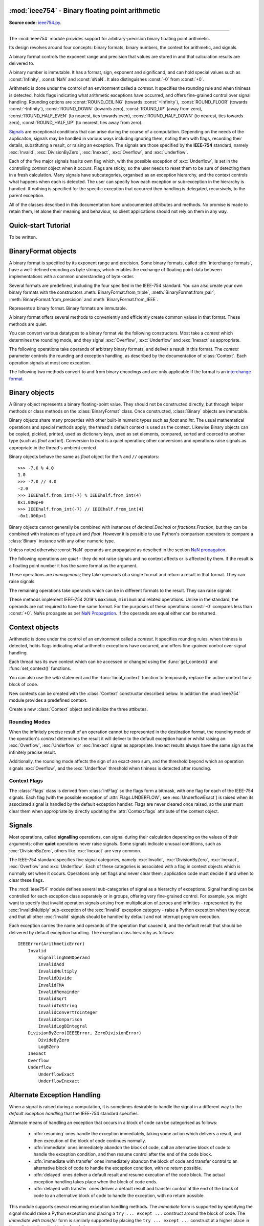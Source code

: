 :mod:`ieee754` - Binary floating point arithmetic
=================================================

.. module:: ieee754
   :synopsis: Arbitrary-precision binary floating point arithmetic
.. moduleauthor:: Neil Booth <kyuupichan@gmail.com>

**Source code:** `ieee754.py <https://github.com/kyuupichan/ieee754/blob/master/ieee754/>`_.

--------------

The :mod:`ieee754` module provides support for arbitrary-precision binary floating point
arithmetic.

Its design revolves around four concepts: binary formats, binary numbers, the context for
arithmetic, and signals.

A binary format controls the exponent range and precision that values are stored in and
that calculation results are delivered to.

A binary number is immutable.  It has a format, sign, exponent and significand, and can
hold special values such as :const:`Infinity`, :const:`NaN` and :const:`sNaN`.  It also
distinguishes :const:`-0` from :const:`+0`.

Arithmetic is done under the control of an environment called a `context`.  It specifies
the rounding rule and when tininess is detected, holds flags indicating what arithmetic
exceptions have occurred, and offers fine-grained control over signal handling.  Rounding
options are :const:`ROUND_CEILING` (towards :const:`+Infinity`), :const:`ROUND_FLOOR`
(towards :const:`-Infinity`), :const:`ROUND_DOWN` (towards zero), :const:`ROUND_UP` (away
from zero), :const:`ROUND_HALF_EVEN` (to nearest, ties towards even),
:const:`ROUND_HALF_DOWN` (to nearest, ties towards zero), :const:`ROUND_HALF_UP` (to
nearest, ties away from zero).

`Signals`_ are exceptional conditions that can arise during the course of a computation.
Depending on the needs of the applicaiton, signals may be handled in various ways
including ignoring them, noting them with flags, recording their details, substituting a
result, or raising an exception.  The signals are those specified by the **IEEE-754**
standard, namely :exc:`Invalid`, :exc:`DivisionByZero`, :exc:`Inexact`, :exc:`Overflow`,
and :exc:`Underflow`.

Each of the five major signals has its own flag which, with the possible exception of
:exc:`Underflow`, is set in the controlling `context` object when it occurs.  Flags are
sticky, so the user needs to reset them to be sure of detecting them in a fresh
calculation.  Many signals have subcategories, organised as an exception hierarchy, and
the context controls what happens when each is detected.  The user can specify how each
exception or sub-exception in the hierarchy is handled.  If nothing is specified for the
specific exception that occurred then handling is delegated, recursively, to the parent
exception.

All of the classes described in this documentation have undocumented attributes and
methods.  No promise is made to retain them, let alone their meaning and behaviour, so
client applications should not rely on them in any way.


Quick-start Tutorial
====================

To be written.


.. _interchange format:

BinaryFormat objects
====================

A binary format is specified by its exponent range and precision.  Some binary formats,
called :dfn:`interchange formats`, have a well-defined encoding as byte strings, which
enables the exchange of floating point data between implementations with a common
understanding of byte-order.

Several formats are predefined, including the four specified in the IEEE-754 standard.
You can also create your own binary formats with the constructors
:meth:`BinaryFormat.from_triple`, :meth:`BinaryFormat.from_pair`,
:meth:`BinaryFormat.from_precision` and :meth:`BinaryFormat.from_IEEE`.


.. data:: IEEEhalf

   The IEEE-754 half-precision format is 16-bit binary `interchange format`_ with a
   precision of 11 bits and an exponent width of 5 bits.


.. data:: IEEEsingle

   The IEEE-754 single-precision format is a 32-bit binary `interchange format`_ with a
   precision of 24 bits and an exponent width of 8 bits.


.. data:: IEEEdouble

   The IEEE-754 double-precision format is a 64-bit binary `interchange format`_ with a
   precision of 53 bits and an exponent width of 11 bits.


.. data:: IEEEquad

   The IEEE-754 quadruple-precision format is a 128-bit binary `interchange format`_ with
   a precision of 113 bits and an exponent width of 15 bits.


.. data:: x87extended

   This is the full-precision format used by Intel x87 compatible CPUs.  It is an 80-bit
   binary `interchange format`_ with a precision of 64 bits and an exponent width of 15
   bits.

   The format's integer bit is explicit, so it admits non-canonical encodings (which Intel
   termed pseudo-NaNs, pseudo-infinities, pseudo-denormals and unnormals) beyond those
   specified in IEEE-754.  The :meth:`Binary.pack` method never returns such encodings and
   :meth:`BinaryFormat.unpack` silently canonicalizes them.


.. data:: x87double

   This simulates the operation of x87 compatible CPUs in round-to-double-precision mode.
   It has a precision of 53 bits and an exponent width of 15 bits, and is not a binary
   interchange format.


.. data:: x87single

   This simulates the operation of x87 compatible CPUs in round-to-single-precision mode.
   It has a precision of 24 bits and an exponent width of 15 bits, and is not a binary
   interchange format.


.. class:: BinaryFormat

  Represents a binary format.  Binary formats are immutable.

  .. attribute:: precision

     The precision in bits.

  .. attribute:: e_max

     The maximum exponent of normalized numbers.

  .. attribute:: e_min

     The minimum exponent of normalized numbers.

  .. attribute:: fmt_width

     For a binary `interchange format`_, the format width in bits, otherwise :const:`0`.

  .. attribute:: logb_zero
  .. attribute:: logb_nan
  .. attribute:: logb_inf

     These values are returned by the :meth:`Binary.logb_integral` operation on zero,
     :const:`NaN` and :const:`Infinity` values in this format, respectively.

  .. classmethod:: from_triple(precision, e_max, e_min)

     This constructor directly initializes the three defining attributes of a binary
     format.

     *precision* must be at least :const:`3`, *e_max* at least :const:`2` and *e_min*
     negative.

  .. classmethod:: from_pair(precision, e_width)

      With this constructor you specify the *precision* and *e_width* - the width of the
      exponent field in bits.  :attr:`e_max` is set to ``2^(e_width - 1) - 1`` and
      :attr:`e_min` to ``1 - e_max``.

  .. classmethod:: from_precision(precision)

     Only *precision* is specified.  A reasonable exponent range for that precision is
     chosen.  The exponent range chosen may change in future versions.

  .. classmethod:: from_IEEE(fmt_width)

     The IEEE standard defines binary formats for specific format widths.  This returns
     the format for *fmt_width*, which must be 16, 32, 64 or a multiple of 32 that is at
     least 128.

  A binary format offers several methods to conveniently and efficiently create common
  values in that format.  These methods are quiet.

  .. method:: make_zero(sign)

     Return a zero of the specified sign.

  .. method:: make_one(sign)

     Return a value of one with the specified sign.

  .. method:: make_infinity(sign)

     Return an :const:`Infinity` with the specified sign.

  .. method:: make_largest_finite(sign)

     Return the largest finite value with the specified sign.

  .. method:: make_smallest_subnormal(sign)

     Return the smallest subnormal number with the specified sign.

  .. method:: make_smallest_normal(sign)

     Return the smallest normal number with the specified sign.

  .. method:: make_nan(sign, is_signalling, payload)

     Return a :const:`NaN` with the specified sign and payload.  *is_signalling*
     indicates if the :const:`NaN` is signalling or quiet.

     *payload* must be a non-negative integer.  It is truncated to fit the format if it is
     too large.  Signalling NaNs cannot represent payloads of 0 so 1 is used instead.

  You can convert various datatypes to a binary format via the following constructors.
  Most take a *context* which determines the rounding mode, and they signal
  :exc:`Overflow`, :exc:`Underflow` and :exc:`Inexact` as appropriate.

  .. method:: from_value(value, context=None)

     Convert from an arbitrary value.  This function passes *value* on to :meth:`convert`,
     :meth:`from_string`, :meth:`from_int`, :meth:`from_float`, :meth:`from_decimal`,
     :meth:`from_fraction` or :meth:`unpack_value` depending on its type.

     If you already know the type of *value* it is more efficient to call the specific
     method directly.

  .. method:: convert(value, context=None)

     Convert from a :class:`Binary` object.

  .. method:: from_string(string, context=None)

     Convert from a Python string.  Strings representing floating point values encoded in
     decimal or hexadecimal form, as per C99, are accepted.  See `String Syntax`_ for a
     detailed specification.

  .. method:: from_int(value, context=None)

     Convert from a Python :class:`int` object.

  .. method:: from_float(value, context=None)

     Convert from a Python :class:`float` object.

  .. method:: from_decimal(value, context=None)

     Convert from a :class:`Decimal` object of the :mod:`decimal` module.

  .. method:: from_fraction(value, context=None)

     Convert from a :class:`Fraction` object of the :mod:`fractions` module.

  .. method:: unpack_value(raw, endianness=None, context=None)

     Convert from a packed binary encoding *raw* of a value of this `interchange format`_.
     *endiannness* is the byte order of the encoding; valid values are 'little', 'big' and
     :const:`None` which will use the native endianness of the host machine.  sNaNs are
     preserved and Conversion is necessarily exact so only :exc:`UnderflowExact` can be
     signalled.

  The following operations take operands of arbitrary binary formats, and deliver a result
  in this format.  The *context* parameter controls the rounding and exception handling,
  as described by the documentation of :class:`Context`.  Each operation signals at most
  one exception.

  .. method:: add(lhs, rhs, context=None)

     Return the sum of *lhs* and *rhs*.

  .. method:: subtract(lhs, rhs, context=None)

     Return the result of subtracting *rhs* from *lhs*.

  .. method:: multiply(lhs, rhs, context=None)

     Return the product of *lhs* and *rhs*.

  .. method:: divide(lhs, rhs, context=None)

     Return the result of dividing *lhs* by *rhs*.

  .. method:: fma(lhs, rhs, addend, context=None)

     Return the result of multiplying *lhs* and *rhs* and then adding *addend*, with a
     single rounding operation at the end.  This is called a :dfn:`fused-multiply-add`
     operation.

  .. method:: sqrt(value, context=None)

     Return the square root of *value*.

  The following two methods convert to and from binary encodings and are only applicable
  if the format is an `interchange format`_.

  .. method:: pack(sign, exponent, significand, endianness=None)

     Encode the three parts of a floating point number to `bytes`.  *endiannness* is the
     byte order of the encoding; valid values are 'little', 'big' and :const:`None` which
     will use the native endianness of the host machine.  *exponent* is the biased
     exponent in the IEEE sense, i.e., it is zero for zero and subnormal values, and
     ``e_max * 2 + 1`` for NaNs and infinites.  *significand* must not include the integer
     bit.

  .. method:: unpack(raw, endianness=None)

     *raw* is a a binary encoding of a value; decode it and return a ``(sign, exponent,
     significand)`` tuple.

     *endiannness* is the byte order of the encoding; valid values are 'little', 'big' and
     :const:`None` which will use the native endianness of the host machine.  *exponent*
     is the biased exponent in the IEEE sense, i.e., it is zero for zero and subnormal
     values, and ``e_max * 2 + 1`` for NaNs and infinites.  *significand* does not include
     the integer bit.


Binary objects
==============

A Binary object represents a binary floating-point value.  They should not be constructed
directly, but through helper methods or class methods on the :class:`BinaryFormat` class.
Once constructed, :class:`Binary` objects are immutable.

Binary objects share many properties with other built-in numeric types such as `float` and
`int`.  The usual mathematical operations and special methods apply; the thread's default
context is used as the context.  Likewise Binary objects can be copied, pickled, printed,
used as dictionary keys, used as set elements, compared, sorted and coerced to another
type (such as `float` and `int`).  Conversion to `bool` is a quiet operation; other
conversions and operations raise signals as appropriate in the thread's ambient context.

Binary objects behave the same as `float` object for the ``%`` and ``//`` operators::

  >>> -7.0 % 4.0
  1.0
  >>> -7.0 // 4.0
  -2.0
  >>> IEEEhalf.from_int(-7) % IEEEhalf.from_int(4)
  0x1.000p+0
  >>> IEEEhalf.from_int(-7) // IEEEhalf.from_int(4)
  -0x1.000p+1

Binary objects cannot generally be combined with instances of `decimal.Decimal` or
`fractions.Fraction`, but they can be combined with instances of type `int` and `float`.
However it is possible to use Python's comparison operators to compare a :class:`Binary`
instance with any other numeric type.

Unless noted otherwise :const:`NaN` operands are propagated as descibed in the section
`NaN propagation`_.

.. class:: Binary

  The following operations are *quiet* - they do not raise signals and no context affects
  or is affected by them.  If the result is a floating point number it has the same format
  as the argument.

  .. method:: number_class()

     Return a string describing the *class* of the operand, which is one of the following
     ten strings:

       * ``"-Infinity"`` when the operand is negative infinity.
       * ``"-Normal"`` when the operand is a negative normal number.
       * ``"-Subnormal"`` when the operand is negative and subnormal.
       * ``"-Zero"`` when the operand is negative zero.
       * ``"+Zero"`` when the operand is positive zero.
       * ``"+Subnormal"`` when the operand is positive and subnormal.
       * ``"+Normal"`` when the operand is a positive normal number.
       * ``"+Infinity"`` when the operand is positive infinity.
       * ``"NaN"`` when the operand is a quiet NaN (Not a Number).
       * ``"sNaN"`` when the operand is a signalling NaN.

  .. method:: is_negative()

     Return :const:`True` if the sign bit is set (including for :const:`NaN` values).

  .. method:: is_zero()

     Return :const:`True` if the value is a zero of either sign.

  .. method:: is_subnormal()

     Return :const:`True` if the value is subnormal.

  .. method:: is_normal()

     Return :const:`True` if the value is finite, non-zero and not subnormal.

  .. method:: is_finite()

     Return :const:`True` if the value is finite.  A finite number is precisely one of
     zero, subnormal or normal.

  .. method:: is_finite_non_zero()

     Return :const:`True` if the value is subnormal or normal.

  .. method:: is_infinite()

     Return :const:`True` if the value is an :const:`Infinity` of either sign.

  .. method:: is_nan()

     Return :const:`True` if the value is a quiet or signalling :const:`NaN`.

  .. method:: is_qnan()

     Return :const:`True` if the value is a quiet :const:`NaN`.

  .. method:: is_snan()

     Return :const:`True` if the value is a signalling :const:`NaN`.

  .. method:: is_canonical()

     Return :const:`True`.

  .. method:: radix()

     Return :const:`2`.

  .. method:: set_sign(sign)

     Return this value with the given sign (including for :const:`NaN` values).

  .. method:: abs_quiet()

     Return this value with sign :const:`False` (including for :const:`NaN` values).

  .. method:: negate_quiet()

     Return this value with the opposite sign (including for :const:`NaN` values).

  .. method:: pack(endianness=None)

     Encode the three parts of the floating point value as a byte string.  *endiannness*
     is the byte order of the encoding; valid values are 'little', 'big' and :const:`None`
     which will use the native endianness of the host machine.

  .. method:: nan_payload()

     Return the payload of a :const:`NaN` as a Python `int`.  If the argument is not a
     :const:`NaN` raise a :exc:`RuntimeError`.

  .. method:: payload()

     Return the payload of a :const:`NaN` as a non-negative floating point integer; if the
     argument is not a :const:`NaN` return :const:`-1`.

  .. method:: set_payload()

     Return a quiet :const:`NaN` with the argument as the payload provided it is an in-range
     floating point integer, otherwise return :const:`+0`.

  .. method:: set_payload_signalling()

     Return a signalling :const:`NaN` with the argument as the payload provided it is an
     in-range floating point integer, otherwise return :const:`+0`.

  .. method:: compare_total(other)

     Return :const:`True` if the operand is less than or equal to *other* in the IEEE-754
     total ordering.

     Unlike in IEEE-754 there is no requirement the operands be of the same format.  Two
     NaNs, with the same sign and signalling property, are ordered according to their
     payloads as unsigned integers.

  .. method:: compare_total_mag(other)

     The same as :meth:`compare_total` but the signs of the operands are taken to be
     :const:`False`, i.e., their magnitudes are compared.

  These operations are *homogenous*; they take operands of a single format and return a
  result in that format.  They can raise signals.

  .. method:: next_up(context=None)

     Return the smallest floating point value (unless operating on positive infinity or
     :const:`NaN`) that compares greater than the operand.

  .. method:: next_down(context=None)

     Return the largest floating point value (unless operating on negative infinity or a
     :const:`NaN`) that compares greater than the operand.

  .. method:: round_to_integral(rounding, context=None)

     Return the value rounded to the nearest integer in the same format.  The *rounding*
     method is given explicitly; that in *context* is ignored.

     :exc:`Inexact` is not signalled.

  .. method:: round_to_integral_exact(context=None)

     Return the value rounded to an integer value in the same format.  The rounding method
     is taken from *context*.

     This operation signals :exc:`Inexact` if the result differs from the original value
     (i.e., it was not an integer).

  .. method:: remainder(other, context=None)

     Return the the IEEE-754 remainder when divided by other.

     If `y` is non-zero, the remainder is defined for finite operands `x` and `y` as ``r =
     x - y * n``, where `n` is the integer nearest the exact quotient ``x / y`` rounded
     with :const:`ROUND_HALF_EVEN`.  The result is always exact, and if `r` is zero its
     sign shall be that of `x`.

     If `y` is zero or `x` is infinite, :exc:`InvalidRemainder` is signalled if neither
     operand is a :const:`NaN`.  If `y` is infinite then the result is `x` if it is
     finite.

  .. method:: fmod(other, context=None)

     Return the result of C99's ``fmod`` operation.  This is like :meth:`remainder` except
     that the quotient ``x / y`` is rounded with :const:`ROUND_DOWN` so that the remainder
     has the same sign as `x`.

  .. method:: mod(other, context=None)

     Return the result of Python's ``%`` operation.

     If `y` is non-zero, ``x % y`` is defined for finite operands `x` and `y` as ``r = x -
     y * n``, where `n` is the integer nearest the exact quotient ``x / y`` rounded with
     :const:`ROUND_FLOOR`.  The reaminder is always exact and its sign is that of `y`.

     If `y` is zero or `x` is infinite, :exc:`InvalidRemainder` is signalled if neither
     operand is a :const:`NaN`.  If `y` is infinite then the result is the limiting result
     of finite operands `y` tending to that infinity.

     .. note:: Python may not give the same result for small values of *other* because it
               uses approximate arithmetic in double precision.  This library returns the
               correct result.

  .. method:: floordiv(other, context=None)

     Return the result of Python's ``//`` operation; the quotient ``x / y`` is rounded
     with :const:`ROUND_FLOOR`.

  .. method:: scaleb(N, context=None)

     Return ``x * 2^N`` in the format of `x` where *N* is a Python `int`.

     If `x` is a zero or infinity, or *N* is zero, `x` is returned unchanged.

  .. method:: logb(context=None)

     Return the exponent of `x` when represented with infinite range and minimum exponent.
     The result is a signed floating point integer in the same format as `x`.  The sign of
     `x` is ignored.

     Thus ``1 <= scaleb(x, -logb(x)) < 2`` when x is positive and finite.  If `x` is a
     :const:`1` the result is :const:`+0`, if an infinity the result is
     :const:`+Infinity`.  If `x` is zero signal the :exc:`LogBZero` exception with a
     default result of :const:`-Infinity`.

  The remaining operations take operands which can be in different formats to the result.
  They can raise signals.

  .. method:: logb_integral(context=None)

     Return the exponent of `x` when represented with infinite range and minimum exponent.
     The result is a Python `int`.  The sign of `x` is ignored.

     Thus ``1 <= scaleb(x, -logb(x)) < 2`` when x is positive and finite.  If `x` is a
     :const:`1` the result is :const:`0`.

     If `x` is a zero, infinity or :const:`NaN` then :exc:`InvalidLogBIntegral` is
     signalled with a default result of :attr:`BinaryFormat.logb_zero`,
     :attr:`BinaryFormat.logb_inf` and :attr:`BinaryFormat.logb_nan` respectively.

  .. method:: convert_to_integer(min_int, max_int, rounding, context=None)

     Return the value rounded to an integer as a Python `int`.  The *rounding* method is
     given explicitly; that in *context* is ignored.

     The result should lie between *min_int* and *max_int* inclusive, which satisfy the
     inequality ``min_int <= 0 <= max_int``.  If both are :const:`0` then there is no
     bound on the result.

     NaNs, infinities and rounded values that lie outside the range signal
     :exc:`InvalidConvertToInteger` with default result the closest in-range value (
     :const:`0` if the operand is a :const:`NaN`).  :exc:`Inexact` is never signalled.

  .. method:: convert_to_integer_exact(min_int, max_int, rounding, context=None)

     The same as :meth:`convert_to_integer` except that :exc:`Inexact` is signalled if the
     result is not numerically equal to the original value (i.e. it was not an integer)
     **and** it is in-range.

  .. method:: to_string(text_format=None, context=None)

     Return a Python string, with a hexadecimal significand for finite numbers, that is a
     representation of the floating point value.  See :class:`TextFormat` for details on
     output control via *text_format*.  All signals are raised as appropriate and zeroes
     are output with an exponent of :const:`0`.

  .. method:: to_decimal_string(precision=0, text_format=None, context=None)

     Return a python string, with a decimal significand for finite numbers, that is a
     representation of the floating point value.  See :class:`TextFormat` for details on
     output control via *text_format*.  Signals are raised as appropriate and zeroes
     output with an exponent of :const:`0`.  :exc:`Underflow` and :exc:`Overflow` are not
     signalled as the output has an unrestricted exponent range.

     If *precision* is positive, it is the number of significant digits to output which
     are rounded according to *context*.  :const:`0` returns the floating point number
     printed in the shortest possible number of digits such that reading the output back
     with :const:`ROUND_HALF_EVEN` rounding shall give the original floating point number.
     :const:`-1` outputs as many digits as necessary to give the precise value.

  .. method:: compare(other, context=None)

     Return the operand compared to *other*, returning a :class:`Compare` constant.
     Signalling :const:`NaN` operands raise :exc:`SignallingNaNOperand`.

  .. method:: compare_signal(other, context=None)

     As for :meth:`compare` except that a :const:`NaN` operand signals
     :exc:`InvalidComparison`.

  .. method:: compare_eq(other, context=None)

     Return :const:`True` if :meth:`compare` returns :attr:`Compare.EQUAL`.

  .. method:: compare_ne(other, context=None)

     Return :const:`True` if :meth:`compare` does not return :attr:`Compare.EQUAL`.

  .. method:: compare_gt(other, context=None)

     Return :const:`True` if :meth:`compare` returns :attr:`Compare.GREATER_THAN`.

  .. method:: compare_ng(other, context=None)

     Return :const:`True` if :meth:`compare` does not return :attr:`Compare.GREATER_THAN`.

  .. method:: compare_ge(other, context=None)

     Return :const:`True` if :meth:`compare` returns :attr:`Compare.GREATER_THAN` or
     :attr:`Compare.EQUAL`.

  .. method:: compare_lu(other, context=None)

     Return :const:`True` if :meth:`compare` returns :attr:`Compare.LESS_THAN` or
     :attr:`Compare.UNORDERED`.

  .. method:: compare_lt(other, context=None)

     Return :const:`True` if :meth:`compare` returns :attr:`Compare.LESS_THAN`.

  .. method:: compare_nl(other, context=None)

     Return :const:`True` if :meth:`compare` does not return :attr:`Compare.LESS_THAN`.

  .. method:: compare_le(other, context=None)

     Return :const:`True` if :meth:`compare` returns :attr:`Compare.LESS_THAN` or
     :attr:`Compare.EQUAL`.

  .. method:: compare_gu(other, context=None)

     Return :const:`True` if :meth:`compare` returns :attr:`Compare.GREATER_THAN` or
     :attr:`Compare.UNORDERED`.

  .. method:: compare_un(other, context=None)

     Return :const:`True` if :meth:`compare` returns :attr:`Compare.UNORDERED`.

  .. method:: compare_or(other, context=None)

     Return :const:`True` if :meth:`compare` does not return :attr:`Compare.UNORDERED`.

  .. method:: compare_eq_signal(other, context=None)

     Return :const:`True` if :meth:`compare_signal` returns :attr:`Compare.EQUAL`.

  .. method:: compare_ne_signal(other, context=None)

     Return :const:`True` if :meth:`compare_signal` does not return :attr:`Compare.EQUAL`.

  .. method:: compare_gt_signal(other, context=None)

     Return :const:`True` if :meth:`compare_signal` returns :attr:`Compare.GREATER_THAN`.

  .. method:: compare_ng_signal(other, context=None)

     Return :const:`True` if :meth:`compare_signal` does not return :attr:`Compare.GREATER_THAN`.

  .. method:: compare_ge_signal(other, context=None)

     Return :const:`True` if :meth:`compare_signal` returns :attr:`Compare.GREATER_THAN` or
     :attr:`Compare.EQUAL`.

  .. method:: compare_lu_signal(other, context=None)

     Return :const:`True` if :meth:`compare_signal` returns :attr:`Compare.LESS_THAN` or
     :attr:`Compare.UNORDERED`.

  .. method:: compare_lt_signal(other, context=None)

     Return :const:`True` if :meth:`compare_signal` returns :attr:`Compare.LESS_THAN`.

  .. method:: compare_nl_signal(other, context=None)

     Return :const:`True` if :meth:`compare_signal` does not return :attr:`Compare.LESS_THAN`.

  .. method:: compare_le_signal(other, context=None)

     Return :const:`True` if :meth:`compare_signal` returns :attr:`Compare.LESS_THAN` or
     :attr:`Compare.EQUAL`.

  .. method:: compare_gu_signal(other, context=None)

     Return :const:`True` if :meth:`compare_signal` returns :attr:`Compare.GREATER_THAN` or
     :attr:`Compare.UNORDERED`.

  These methods implement IEEE-754 2019's ``maximum``, ``minimum`` and related operations.
  Unlike in the standard, the operands are not required to have the same format.  For the
  purposes of these operations :const:`-0` compares less than :const:`+0`.  NaNs propagate
  as per `NaN Propagation`_.  If the operands are equal either can be returned.

  .. method:: min(other, context=None)

     Return the result of the ``minimum`` operation.  ``min(x, y)`` is `x` if ``x < y`` or
     `y` if ``y < x``.

  .. method:: max(other, context=None)

     Return the result of the ``maximum`` operation.  ``max(x, y)`` is `x` if ``x > y`` or
     `y` if ``y > x``.

  .. method:: min_mag(other, context=None)

     Return the result of the ``minimumMagnitude`` operation.  ``min_mag(x, y)`` is `x` if
     ``|x| < |y|``, `y` if ``|y| < |x|``, otherwise ``min(x, y)``.

  .. method:: max_mag(other, context=None)

     Return the result of the ``maximumMagnitude`` operation.  ``max_mag(x, y)`` is `x` if
     ``|x| > |y|``, `y` if ``|y| > |x|``, otherwise ``max(x, y)``.

  .. method:: min_num(other, context=None)

     Return the result of the ``minimumNumber`` operation.  ``min_num(x, y)`` is `x` if
     ``x < y``, `y` if ``y < x``, or the number if one is a :const:`NaN`.

  .. method:: max_num(other, context=None)

     Return the result of the ``maximumNumber`` operation.  ``max_num(x, y)`` is `x` if
     ``x > y``, `y` if ``y > x``, or the number if one is a :const:`NaN`.

  .. method:: min_mag_num(other, context=None)

     Return the result of the ``minimumMagnitudeNumber`` operation.  ``min_mag_num(x, y)``
     is `x` if ``|x| < |y|``, `y` if ``|y| < |x|``, otherwise ``min_num(x, y)``.

  .. method:: max_mag_num(other, context=None)

     Return the result of the ``maximumMagnitudeNumber`` operation.  ``max_mag_num(x, y)``
     is `x` if ``|x| > |y|``, `y` if ``|y| > |x|``, otherwise ``max_num(x, y)``.


.. class:: Compare

    .. attribute:: LESS_THAN
    .. attribute:: EQUAL
    .. attribute:: GREATER_THAN
    .. attribute:: UNORDERED


Context objects
===============

Arithmetic is done under the control of an environment called a `context`.  It specifies
rounding rules, when tininess is detected, holds flags indicating what arithmetic
exceptions have occurred, and offers fine-grained control over signal handling.

Each thread has its own context which can be accessed or changed using the
:func:`get_context()` and :func:`set_context()` functions.

.. function:: get_context()

   Return the context for the current thread.

.. function:: set_context(context)

   Set the context for the current thread to *context*.  A copy is not made, a reference
   is held.

You can also use the `with` statement and the :func:`local_context` function to
temporarily replace the active context for a block of code.

.. function:: local_context(context=None)

   Return a context manager that will replace the active thread's context with a copy of
   *context* on entry to the `with` statement, and restore the previous context on exit.
   If *context* is :const:`None`, a copy of the current context is used instead.

   For example, the following code inherits the ambient context, sets the rounding mode to
   :const:`ROUND_CEILING`, performs a calculation, and then automatically restores the
   previous context::

      from ieee754 import local_context

      with local_context() as ctx:
          ctx.rounding = ROUND_CEILING
          result = some_calculation()

   On exiting the with block above, the original context will be effective with its
   original rounding mode, and its flags and other attributes will be unaffected by the
   arithmetic done within the block.

New contexts can be created with the :class:`Context` constructor described below.  In
addition the :mod:`ieee754` module provides a predefined context.

.. data:: DefaultContext

   This context is used as the default context in effect when a new thread is started.
   The module initializes it as follows::

        DefaultContext = Context()
        DefaultContext.set_handler((Invalid, DivisionByZero, Overflow), HandlerKind.RAISE)

   In words, rounding is :const:`ROUND_HALF_EVEN`, tininess is detected after rounding,
   and no flags are set.  :exc:`Underflow` and :exc:`Inexact` receive default handling,
   and :exc:`Invalid`, :exc:`DivisionByZero` and :exc:`Overflow` raise Python exceptions.

   Except perhaps to modify it at program startup, it is preferable to not use
   :data:`DefaultContext` at all.

.. class:: Context(*, rounding=ROUND_HALF_EVEN, flags=0, tininess_after=True)

    Create a new :class:`Context` object and initialize the three attibutes.

    .. attribute:: rounding

      The rounding mode.  One of the constants listed in the section `Rounding Modes`_.

    .. attribute:: flags

      Which flags have been raised; see `Context Flags`_.  Flags can be set or cleared
      directly at any time.

    .. attribute:: tininess_after

      If :const:`True` tininess is detected after rounding, otherwise before rounding.

    .. attribute:: exceptions

       A list of exceptions recorded as specified by the
       :attr:`HandlerKind.RECORD_EXCEPTION` alternative exception handling attribute.  The
       exceptions are ordered, earliest first.  This list is never cleared by the library
       so the user should clear it when done with the exceptions.

    .. method:: copy()

       Return a copy of the context with its attributes shallow-copied..

    .. method:: set_handler(exc_classes, kind, handler=None)

       Specify alternate exception handling for one or more exception classes.

       *exc_classes* is an exception class, or an iterable of one or more exception
       classes.  Each exception class must be a subclass of :exc:`IEEEError`.  If *kind*
       is :attr:`ABRUPT_UNDERFLOW`, each exception class must be a subclass of
       :exc:`Underflow`.

       *kind* is one of the :class:`HandlerKind` constants.

       *handler* is the handler to call.  Some kinds require a handler to be specified,
       the rest require no handler be given.

       See `Alternate Exception Handling`_ for more information.

    .. method:: handler(exc_class)

       Return how an exception is handled, as ``(kind, handler)`` pair.  *kind* and
       *handler* are as for :meth:`set_handler`.


Rounding Modes
--------------

When the infinitely precise result of an operation cannot be represented in the
destination format, the rounding mode of the operation's *context* determines the result
it will deliver to the default exception handler whilst raising an :exc:`Overflow`,
:exc:`Underflow` or :exc:`Inexact` signal as appropriate.  Inexact results always have the
same sign as the infinitely precise result.

Additionally, the rounding mode affects the sign of an exact-zero sum, and the threshold
beyond which an operation signals :exc:`Overflow`, and the :exc:`Underflow` threshold when
tininess is detected after rounding.


.. data:: ROUND_CEILING

   Round towards :const:`Infinity`.

.. data:: ROUND_FLOOR

   Round towards :const:`-Infinity`.

.. data:: ROUND_UP

   Round away from zero.

.. data:: ROUND_DOWN

   Round towards zero.

.. data:: ROUND_HALF_EVEN

   Round to nearest with ties going to the value whose significand has a *least
   significant bit* of zero.

.. data:: ROUND_HALF_DOWN

   Round to nearest with ties going towards zero.

.. data:: ROUND_HALF_UP

   Round to nearest with ties going away from zero.


Context Flags
-------------

The :class:`Flags` class is derived from :class:`IntFlag` so the flags form a bitmask,
with one flag for each of the IEEE-754 signals.  Each flag (with the possible exception of
:attr:`Flags.UNDERFLOW`; see :exc:`UnderflowExact`) is raised when its associated signal
is handled by the default exception handler.  Flags are never cleared once raised, so the
user must clear them when appropriate by directly updating the :attr:`Context.flags`
attribute of the context object.

.. class:: Flags

    .. attribute:: INVALID

       Corresponds to an :exc:`Invalid` exception.

    .. attribute:: DIV_BY_ZERO

       Corresponds to a :exc:`DivisionByZero` exception.

    .. attribute:: INEXACT

       Corresponds to an :exc:`Inexact` exception.

    .. attribute:: OVERFLOW

       Corresponds to an :exc:`Overflow` exception.

    .. attribute:: UNDERFLOW

       Corresponds to an :exc:`UnderflowInexact` exception.


Signals
=======

Most operations, called **signalling** operations, can signal during their calculation
depending on the values of their arguments; other **quiet** operations never raise
signals.  Some signals indicate unusual conditions, such as :exc:`DivisionByZero`, others
like :exc:`Inexact` are very common.

The IEEE-754 standard specifies five signal categories, namely :exc:`Invalid`,
:exc:`DivisionByZero`, :exc:`Inexact`, :exc:`Overflow` and :exc:`Underflow`.  Each of
these categories is associated with a flag in context objects which is normally set when
it occurs.  Operations only set flags and never clear them; application code must decide
if and when to clear these flags.

The :mod:`ieee754` module defines several sub-categories of signal as a hierarchy of
exceptions.  Signal handling can be controlled for each exception class separately or in
groups, offering very fine-grained control.  For example, you might want to specify that
invalid operation signals arising from multiplication of zeroes and infinities -
represented by the :exc:`InvalidMultiply` sub-exception of the :exc:`Invalid` exception
category - raise a Python exception when they occur, and that all other :exc:`Invalid`
signals should be handled by default and not interrupt program execution.

Each exception carries the name and operands of the operation that caused it, and the
default result that should be delivered by default exception handling.  The exception
class hierarchy as follows::

  IEEEError(ArithmeticError)
      Invalid
          SignallingNaNOperand
          InvalidAdd
          InvalidMultiply
          InvalidDivide
          InvalidFMA
          InvalidRemainder
          InvalidSqrt
          InvalidToString
          InvalidConvertToInteger
          InvalidComparison
          InvalidLogBIntegral
      DivisionByZero(IEEEError, ZeroDivisionError)
          DivideByZero
          LogBZero
      Inexact
      Overflow
      Underflow
          UnderflowExact
          UnderflowInexact


.. exception:: IEEEError(op_tuple, result)

    All exceptions defined in the `ieee754` module derive from :exc:`IEEEError`.  The
    constructor initializes the object's attributes as indicated:

    .. attribute:: op_tuple

    A tuple of the :ref:`operation name<Operation Names>` and its operands that caused the
    signal, for example this tuple indciates that the :meth:`divide` operation raised the
    signal when *x* and *y* were passed as operands::

         op_tuple = (OP_DIVIDE, x, y)

    .. attribute:: default_result

    The result that default exception handling should deliver.  This can be inspected to
    determine the appropriate destination format for the operation.


.. exception:: Invalid

    The class representing all invalid operations specified in the IEEE-754 standard.
    Operations signal invalid when there is no usefully defineable result, and set the
    default result to a quiet :const:`NaN`.

    Its constructor has the same signature as that of :exc:`IEEEError`, but if *result* is
    a :class:`BinaryFormat` instance, then *result* is converted to a quiet :const:`NaN`
    of that format with zero payload and clear sign bit.

    :exc:`Invalid` has many sub-exceptions which indicate more precisely what happened.


.. exception:: SignallingNaNOperand

    This signal is raised when any signalling operation (with the possible exception of
    conversions to string) is passed a signalling :const:`NaN` operand.  The default
    result will be a quiet :const:`NaN` in the destination format, see `NaN Propagation`_
    for more details.


.. exception:: InvalidAdd

    The signal is raised when :meth:`add` is given two differently-signed infinities, or
    :meth:`subtract` is given two like-signed infinities.


.. exception:: InvalidMultiply

    This signal is raised when the :meth:`multiply` operation is passed a zero and an
    infinity.


.. exception:: InvalidDivide

    This signal is raised when the :meth:`divide` operation is passed two zeros or two
    infinities.


.. exception:: InvalidFMA

    This signal is raised when the fused-multiply-add operation :meth:`fma` multiplies a
    zero and an infinity.


.. exception:: InvalidRemainder

    This signal is raised when a remainder operation has an infinite dividend or a zero
    divisor, and neither operand is a :const:`NaN`.

    The remainder operations are :meth:`remainder`, :meth:`fmod`, :meth:`mod`,
    :meth:`floordiv` and :meth:`divmod`.  Of these only :meth:`remainder` is described in
    the IEEE standard.


.. exception:: InvalidSqrt

    This signal is raised when the square root operation :meth:`sqrt` is passed an operand
    less than zero.


.. exception:: InvalidToString

    This signal is raised when a decimal or hexadecimal string conversion operation is
    passed a signalling :const:`NaN` and the :class:`TextFormat` :attr:`snan` attribute is
    empty, indicating to output it as a quiet :const:`NaN`.


.. exception:: InvalidConvertToInteger

    Raised during the conversion of a Binary value to an integer format when the result
    cannot be represented in that format.

    This happens when the result would be too large or too small, or the source value is
    an infinity or :const:`NaN`.


.. exception:: InvalidComparison

   Raised when a comparison is done on two values that would return :const:`Unordered`
   (i.e., at least one of the operands is a :const:`NaN`) and the comparison predicate
   indicates that unordered comparisons should raise an invalid operation signal.


.. exception:: InvalidLogBIntegral

   This signal is raised when the operand of :meth:`logb_integral` is a zero, infinity or
   :const:`NaN`.


.. exception:: DivisionByZero

   This class is the base class of all division-by-zero exceptions specified in the
   **IEEE-754** standard.  Division by zero is signalled when an operation on finite
   operands delivers an exact infinite result.

   This class has two sub-exceptions.


.. exception:: DivideByZero

   Raised when the :meth:`divide` operation was passed a zero divisor.


.. exception:: LogBZero

   Raised when :meth:`logb` operates on a a zero value.


.. exception:: Inexact

   One of the five IEEE-754 signals, `Inexact` is signalled when the infinitely precise
   result cannot be represented in the destination format.  This is perhaps the most
   common signal.

   The default result is the precise result rounded according to the rounding mode to fit
   the destination format.

   This class has no sub-exceptions.

   Under default exception handling this signal raises the :attr:`INEXACT` flag.


.. exception:: Overflow

   Overflow is one of the five IEEE-754 signals.  It is raised, after rounding, when the
   result would have an exponent exceeding the destination format's :attr:`e_max`
   attribute.

   The default result is either infinity, or the finite value of the greatest magnitude,
   depending on *rounding* and *sign*.

   This class has no sub-exceptions.

   Under default exception handling this signal raises the :attr:`OVERFLOW` flag and
   signals :exc:`Inexact`.


.. exception:: Underflow

    The last of the five IEEE-754 signals, :exc:`Underflow` is signalled when a tiny
    non-zero result is detected.  Tininess means the precise non-zero result computed as
    though with unbounded exponent range would lie strictly between ``± 2^e_min`` where
    :attr:`e_min` is the minimum normalized exponent of the destination format.

    Tininess can be detected before or after rounding; this is controlled by the
    :attr:`Context.tininess_after` attribute of the operation's *context* argument.

    This exception should not be raised directly; instead one of its two sub-exceptions
    should be raised depending on whether or not the result is exact.


.. exception:: UnderflowExact

   This exception is signalled when the result is tiny but exact.  Since the result is
   exact it was necessarily tiny before and after rounding.

   Under default exception handling, as per IEEE-754, this signal does *not* raise the
   :attr:`UNDERFLOW` flag (nor does it signal :exc:`Inexact`).  It is the only signal to
   not raise its associated flag.


.. exception:: UnderflowInexact

   This exception is signalled when tininess was detected and rounding of the precise
   result was necessary.

   A tiny rounded result was necessarily tiny before rounding, however an infinitely
   precise result that was tiny might round to be the smallest finite non-tiny number.
   Hence it matters whether tininess is detected before or after rounding.

   The method of detecting tininess has no effect on the deafult rounded result delivered,
   which will be one of zero, a subnormal number, or the smallest finite normal number.

   Under default exception handling this signal raises the :attr:`UNDERFLOW` flag and
   signals :exc:`Inexact`.


Alternate Exception Handling
============================

When a signal is raised during a computation, it is sometimes desirable to handle the
signal in a different way to the `default exception handling` that the IEEE-754 standard
specifies.

Alternate means of handling an exception that occurs in a block of code can be categorised
as follows:

  * :dfn:`resuming` ones handle the exception immediately, taking some action which
    delivers a result, and then execution of the block of code continues normally.

  * :dfn:`immediate` ones immediately abandon the block of code, call an alternative block
    of code to handle the exception condition, and then resume control after the end of
    the code block.

  * :dfn:`immediate with transfer` ones immediately abandon the block of code and transfer
    control to an alternative block of code to handle the exception condition, with no
    return possible.

  * :dfn:`delayed` ones deliver a default result and resume execution of the code block.
    The actual exception handling takes place when the block of code ends.

  * :dfn:`delayed with transfer` ones deliver a default result and transfer control at the
    end of the block of code to an alternative block of code to handle the exception, with
    no return possible.

This module supports several resuming exception handling methods.  The `immediate` form is
supported by specifying the signal should raise a Python exception and placing a ``try
... except ...`` construct around the block of code.  The `immediate with transfer` form
is similarly supported by placing the ``try ... except ...`` construct at a higher place
in the call stack than the block of code in question.

At present no support is implemented for the delayed forms of exception handling.


.. class:: HandlerKind

    Values of the :class:`HandlerKind` enumeration can be associated with a signal via
    :meth:`Context.set_handler` to specify alternate means of handling exceptions.  The
    :attr:`SUBSTITUTE_VALUE` and :attr:`SUBSTITUTE_VALUE_XOR` kinds require a handler to
    be given; the others take no handler.

    .. attribute:: DEFAULT

       The associated exception is handled with default exception handling.

    .. attribute:: NO_FLAG

       The associated exception is handled with default exception handling but the
       associated flag is not raised in the context object.

    .. attribute:: MAYBE_FLAG

       The associated exception is handled with default exception handling and the
       associated flag might be raised in the context object.  It is imagined that
       determining whether operations should raise a flag, such as :attr:`Flags.INEXACT`,
       or not might in some cases be expensive.  If the user has indicated with
       :attr:`MAYBE_FLAG` a lack of interest in the accurate signalling of this condition,
       then the implementation can take advantage of this fact to not perform the
       expensive computations required.

       At present no operations in the module take advantage of this leeway, but new ones
       might do so in future.

    .. attribute:: RECORD_EXCEPTION

       The associated exception is handled with default exception handling, and details of
       the exception condition are recorded in the :attr:`exceptions` attribute of the
       context obejct if default exception handling raises a flag.

    .. attribute:: SUBSTITUTE_VALUE

       The associated exception is handled with default exception handling, but a
       different value is delivered as the result.  The value to deliver is returned by
       the handler function passed to :meth:`Context.set_handler`, which takes two
       arguments: the *exception* that has been signalled, and the *context* of the
       operation.  If the handler does not return a value of the correct type and format
       the behaviour is undefined.

    .. attribute:: SUBSTITUTE_VALUE_XOR

       This associated exception is handled with default exception handling unless it
       arises from a multiply or divide operation.

       Behaviour is as for :attr:`SUBSTITUTE_VALUE` except the sign of the value to
       substitue is ignored and instead replaced with the correct sign of the multiply or
       divide operation (i.e., the exclusive or of the signs of the two operands).  Sign
       substitution does not happen for :const:`NaN` values.

    .. attribute:: ABRUPT_UNDERFLOW

       This kind can only be associated with exceptions derived from :exc:`Underflow`.
       When the associated exception is signalled, replace the default result with a zero
       of the same sign, or the minimum **normal** of the same sign, according to the
       applicable rounding mode.  Then raise the :attr:`Flag.UNDERFLOW` flag and signal
       the inexact exception.

    .. attribute:: RAISE

       Immediately raise the associated exception as a Python exception.


Here is a silly but illustrative example::

  >>> from ieee754 import *
  >>> def handler(exception, context):
  ...     # A generic handler would use exception.result.fmt instead of IEEEdouble
  ...     return IEEEdouble.from_string('1.25')
  ...
  >>> context = get_context()
  >>> context.set_handler(DivideByZero, HandlerKind.SUBSTITUTE_VALUE_XOR, handler)
  >>> lhs = IEEEdouble.from_float(1.34)
  >>> (lhs / -0.0).to_decimal_string()
  '-1.25'
  >>> context
  <Context rounding=ROUND_HALF_EVEN flags=<Flags.DIV_BY_ZERO: 2> tininess_after=True>

The example installs a handler for divison by zero which substitutes with appropriate sign
the value 1.25.  When a division by negative zero then happens, the substitution results
in the value -1.25 and the context's flag is raised.


NaN Propagation
===============

So-called `general computational operations` return a quiet :const:`NaN` when any operand
is a :const:`NaN`.  If any operand is a signalling :const:`NaN` then instead the operation
signals :exc:`SignallingNaNOperand` with default result the quiet :const:`NaN`.  The only
exception to this principle is string conversion.  If the :class:`TextFormat` does not
require conversion of signalling NaNs to quiet ones, then string conversion does not raise
a signal as the signalling status is not lost.

The **IEEE-754** standard specifies that under default exception handling the delivered
:const:`NaN` shall be quiet and preserve as much of the payload as possible from the
operand NaNs.  It does not specify which :const:`NaN` operand provides the payload of the
delivered :const:`NaN` if there are two or more, nor the means of payload truncation and
extension to narrower and wider formats.  It does specify that a :const:`NaN` payload
converted to a wider format, and then back again to the original format, should not
change.

This implementation behaves as follows:

  * payloads are viewed as unsigned integer values.  For binary interchange formats, the
    least significant bit of the significand forms the least significant bit of the
    payload.
  * when a :const:`NaN` is converted to a narrower format, the payload is truncated by
    losing its most significant bits.  When converted to a wider format leading zero bits
    are added.
  * one *source* :const:`NaN` is chosen from among the operand NaNs.  Its sign provides
    the sign of the delivered quiet :const:`NaN`, and its payload is converted to the
    destination format as described above.
  * the leftmost :const:`NaN` in the list of operands, whether signalling or quiet, whose
    payload preserves its value when converted to the destination format, is first chosen
    as the source.
  * if no :const:`NaN` would preserve its payload value on conversion, then the leftmost
    :const:`NaN` is chosen as the source.


TextFormat objects
==================

.. class:: TextFormat

  Binary values can be converted to hexadecimal and decimal text form with the functions
  :meth:`Binary.to_string` and :meth:`Binary.to_hex_string`.  Both functions accept a
  :class:`TextFormat` object which controls the precise form of the strings produced.  If
  no output format is specified the methods use :data:`DefaultHexFormat` or
  :data:`DefaultDecFormat` respectively.

  A :class:`TextFormat` object has the following attributes and defaults, which you can
  pass as keyword arguments to the constructor.

  .. attribute:: exp_digits

    The minimum number of digits to output in the exponent of a finite number.  Defaults
    to :const:`1`.

    For decimal output :const:`0` suppresses the exponent by adding leading or trailing
    zeroes to the significand as needed (as for the :func:`printf` **f** format specifier
    in the **C** programming language).  If negative, apply the rule for the
    :func:`printf` **g** format specifier to decide whether to display an exponent or not,
    in which case the minimum number of digits in the exponent is the absolute value.

    Hexadecimal output always has an exponent so the absolute value is used with a minimum
    of :const:`1`.

  .. attribute:: force_exp_sign

     Defaults to :const:`True`.  If :const:`True` output positive exponents with a leading '+'.

  .. attribute:: force_leading_sign

     Defaults to :const:`False`.  If :const:`True` output values with a clear sign with a
     leading '+'.

  .. attribute:: force_point

     Defaults to :const:`False`.  If :const:`True` the output for a floating point number
     includes a floating point and a single zero even when none is needed.  For example
     '5', '1e2' and '0x1p2' would instead be output as '5.0', '1.0e2' and '0x1.0p2'
     respectively.

  .. attribute:: rstrip_zeroes

     Defaults to :const:`False`.  If :const:`True` suppress trailing insignificant zeroes
     in significands.  This does not affect the :const:`force_point` attribute which takes
     precedence.

  .. attribute:: upper_case

     Defaults to :const:`False`.  If :const:`True` output the exponent character ('p' or
     'e') in upper case and output :const:`NaN` hexadecimal payloads (when
     :attr:`nan_payload` is 'X') in upper case.  For hexadecimal strings output the hex
     indicator '0x' and hexadecimal digits in upper case.

     This attribute does not affect :attr:`inf`, :attr:`qnan` and :attr:`snan` which
     appear in the output string verbatim.

  .. attribute:: inf

     The string to output for infinities.  The default is 'Infinity'.

  .. attribute:: qnan

     The string to output for a quiet :const:`NaN`.  The default is 'NaN'.

  .. attribute:: snan

     The string to output for a signalling :const:`NaN`.  An empty string means output it
     as a quiet :const:`NaN` instead, which signals an :exc:`InvalidToString` exception.
     The default is 'sNaN'.

  .. attribute:: nan_payload

     This attribute controls the display of :const:`NaN` payloads and defaults to 'X'.
     'N' suppresses them, 'X' outputs them in hexadecimal, and 'D' outputs them in
     decimal.  Examples of all three formats for a :const:`NaN` payload of :const:`255`
     are 'NaN', 'NaN255' and 'NaN0xff' respectively.


.. data:: DefaultHexFormat

     This instance controls hexadecimal output when no object is explicitly passed to
     :meth:`Binary.to_string`.  It is intended to match the output of Python's
     :func:`float.hex` method for finite numbers, and to match Python's :class:`Decimal`
     string conversion for non-finite numbers::

       DefaultHexFormat = TextFormat(force_point=True, nan_payload='N')


.. data:: DefaultDecFormat

     This instance controls decimal output when no object is explicitly passed to
     :meth:`Binary.to_decimal_string`.  It is intended to match the way Python displays
     :class:`float` values::

       DefaultDecFormat = TextFormat(exp_digits=-2, force_point=True,
                                     inf='inf', qnan='nan', snan='snan', nan_payload='N')


.. data:: Dec_G_Format

     This instance is intended to match the output of Python's **g** format specifier when
     the specified precisions are the same::

       DefaultDecFormat = TextFormat(exp_digits=-2, rstrip_zeroes=True,
                                     inf='inf', qnan='nan', snan='snan', nan_payload='N')


String Syntax
=============

:meth:`BinaryFormat.from_string` accepts a broad class of strings.  After removing leading
and trailing whitespace, and underscores throughout, it should conform to the following
syntax::

      sign            ::=  '+' | '-'
      digit           ::=  '0' | '1' | '2' | '3' | '4' | '5' | '6' | '7' | '8' | '9'
      hex-digit       ::=  digit | 'a' | 'b' | 'c' | 'd' | 'e' | 'f'
      dec-exp-char    ::=  'e'
      hex-exp-char    ::=  'p'
      hex-specifier   ::=  '0x'
      nan-specifier   ::=  'nan' | 'snan'
      infinity        ::=  'infinity' | 'inf'
      exponent        ::=  [sign] digits
      digits          ::=  digit [digit]...
      hex-digits      ::=  hex-digit [hex-digit]...
      dec-significand ::=  digits '.' [digits] | ['.'] digits
      hex-significand ::=  hex-digits '.' [hex-digits] | ['.'] hex-digits
      dec-exponent    ::=  dec-exp-char exponent
      hex-exponent    ::=  hex-exp-char exponent
      nan-payload     ::=  hex-specifier hex-digits | digits
      nan             ::=  nan-specifier [nan-payload]
      dec-value       ::=  dec-significand [dec-exponent]
      hex-value       ::=  hex-significand hex-exponent
      numeric-value   ::=  hex-specifier hex-value | dec-value
      numeric-string  ::=  [sign] numeric-value | [sign] nan | [sign] infinity

Case is ignored and other Unicode decimal digits are permitted where ASCII digits appear
above.


.. _Operation Names:

Operation Names
===============

The following constants are defined in the module and form the first element of the
:attr:`op_tuple` attribute of exceptions.  Each is a string which is the method name that
performs the operation.  For example, :data:`OP_DIVIDE` is "divide".


.. data:: OP_ABS

   '__abs__' representing Python's builtin :func:`abs`.

.. data:: OP_ADD
.. data:: OP_SUBTRACT
.. data:: OP_MULTIPLY
.. data:: OP_DIVIDE
.. data:: OP_FMA
.. data:: OP_REMAINDER
.. data:: OP_FMOD
.. data:: OP_MOD
.. data:: OP_DIVMOD
.. data:: OP_FLOORDIV
.. data:: OP_SQRT
.. data:: OP_SCALEB
.. data:: OP_LOGB
.. data:: OP_LOGB_INTEGRAL
.. data:: OP_NEXT_UP
.. data:: OP_NEXT_DOWN
.. data:: OP_COMPARE
.. data:: OP_CONVERT
.. data:: OP_ROUND_TO_INTEGRAL
.. data:: OP_ROUND_TO_INTEGRAL_EXACT
.. data:: OP_CONVERT_TO_INTEGER
.. data:: OP_CONVERT_TO_INTEGER_EXACT
.. data:: OP_FROM_FLOAT
.. data:: OP_FROM_INT
.. data:: OP_FROM_STRING
.. data:: OP_TO_STRING
.. data:: OP_TO_DECIMAL_STRING
.. data:: OP_MAX
.. data:: OP_MAX_NUM
.. data:: OP_MIN
.. data:: OP_MIN_NUM
.. data:: OP_MAX_MAG_NUM
.. data:: OP_MAX_MAG
.. data:: OP_MIN_MAG_NUM
.. data:: OP_MIN_MAG
.. data:: OP_MINUS

   '__neg__' representing Python's built-in unary minus.

.. data:: OP_PLUS

   '__pos__' representing Python's built-in unary plus.
